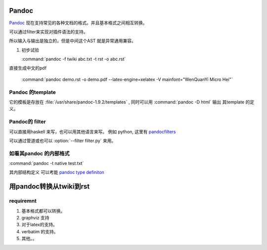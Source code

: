 ﻿Pandoc
======

`Pandoc <http://johnmacfarlane.net/pandoc/>`_ 现在支持常见的各种文档的格式。并且基本格式之间相互转换。

可以通过filter来实现对插件语法的支持。


.. graphviz::
   
   digraph flow {
      reader -> ast -> writer;
   }

所以输入与输出是独立的，但是中间这个AST 就是异常通用兼容。

#. 初步试验
  
   :command:`pandoc -f twiki abc.txt -t rst -o abc.rst`




直接生成中文的pdf 

  :command:`pandoc demo.rst -o demo.pdf --latex-engine=xelatex -V mainfont="WenQuanYi Micro Hei"`


Pandoc 的template
-----------------

它的模板是存放在 :file:`/usr/share/pandoc-1.9.2/templates` , 同时可以用  :command:`pandoc -D html` 输出
其template 的定义。


Pandoc的 filter
---------------

可以直接用haskell 来写，也可以用其他语言来写。
例如 python, 这里有 `pandocfilters <https://pypi.python.org/pypi/pandocfilters>`_ 


可以通过管道或也可以 :option:`--filter filter.py` 来用。

如看其pandoc 的内部格式
-----------------------

:command:`pandoc -t native test.txt`

其内部结构定义 可以考能 `pandoc type definiton <http://hackage.haskell.org/package/pandoc-types>`_ 


用pandoc转换从twiki到rst
========================

requiremnt
----------

#. 基本格式都可以转换。
#. graphviz 支持
#. 对于latex的支持。
#. verbatim 的支持。
#. 其他。。



